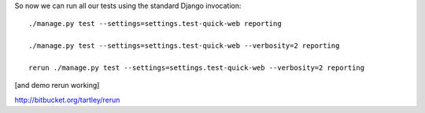 
So now we can run all our tests using the standard
Django invocation::

    ./manage.py test --settings=settings.test-quick-web reporting

    ./manage.py test --settings=settings.test-quick-web --verbosity=2 reporting

    rerun ./manage.py test --settings=settings.test-quick-web --verbosity=2 reporting

[and demo rerun working]

http://bitbucket.org/tartley/rerun

